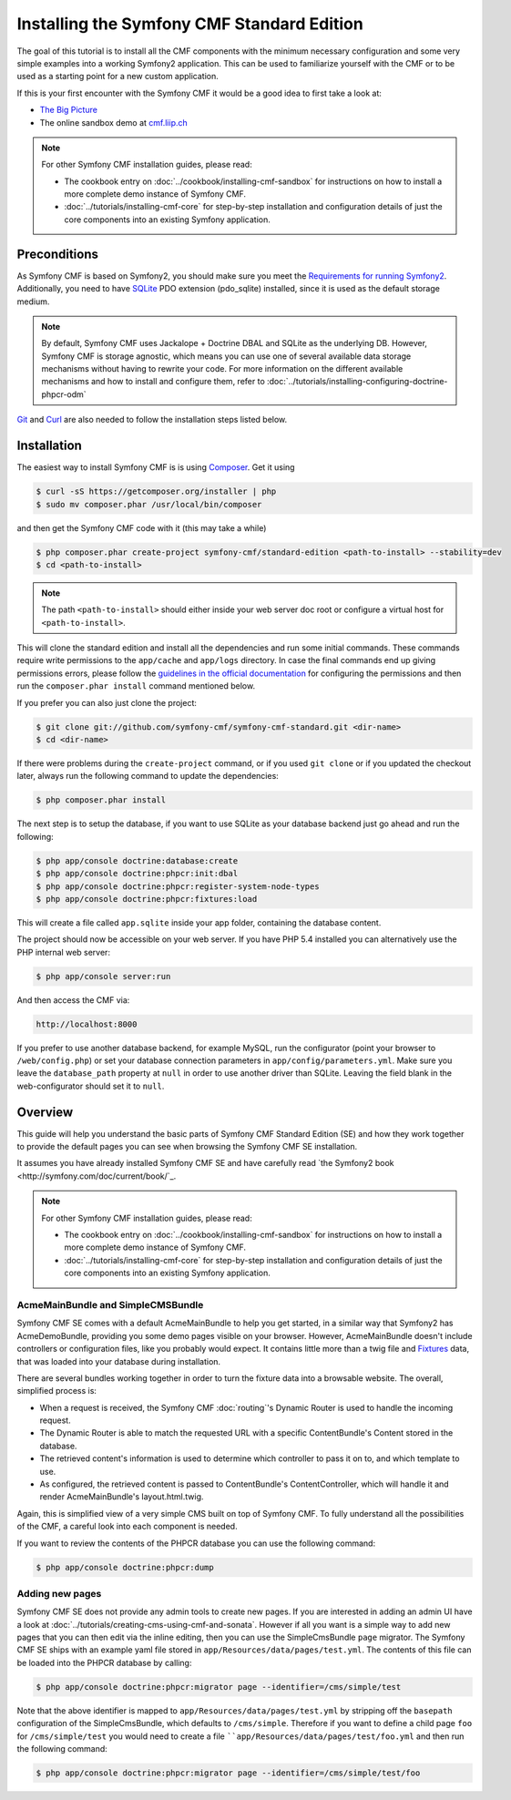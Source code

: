 .. index::
    single: Standard Edition, install

Installing the Symfony CMF Standard Edition
===========================================

The goal of this tutorial is to install all the CMF components with the minimum necessary
configuration and some very simple examples into a working Symfony2 application. This can
be used to familiarize yourself with the CMF or to be used as a starting point for a new
custom application.

If this is your first encounter with the Symfony CMF it would be a good idea to first take a
look at:

- `The Big Picture <http://slides.liip.ch/static/2012-01-17_symfony_cmf_big_picture.html#1>`_
- The online sandbox demo at `cmf.liip.ch <http://cmf.liip.ch>`_

.. note::

    For other Symfony CMF installation guides, please read:

    - The cookbook entry on :doc:`../cookbook/installing-cmf-sandbox` for instructions on
      how to install a more complete demo instance of Symfony CMF.
    - :doc:`../tutorials/installing-cmf-core` for step-by-step installation and
      configuration details of just the core components into an existing Symfony
      application.

Preconditions
-------------

As Symfony CMF is based on Symfony2, you should make sure you meet the
`Requirements for running Symfony2 <http://symfony.com/doc/current/reference/requirements.html>`_.
Additionally, you need to have `SQLite <http://www.sqlite.org/>`_ PDO extension (pdo_sqlite)
installed, since it is used as the default storage medium.

.. note::

    By default, Symfony CMF uses Jackalope + Doctrine DBAL and SQLite as
    the underlying DB. However, Symfony CMF is storage agnostic, which means
    you can use one of several available data storage mechanisms without
    having to rewrite your code. For more information on the different
    available mechanisms and how to install and configure them, refer to
    :doc:`../tutorials/installing-configuring-doctrine-phpcr-odm`

`Git <http://git-scm.com/>`_ and `Curl <http://curl.haxx.se/>`_ are also
needed to follow the installation steps listed below.


Installation
------------

The easiest way to install Symfony CMF is is using `Composer <http://getcomposer.org/>`_.
Get it using

.. code-block:: bash

    $ curl -sS https://getcomposer.org/installer | php
    $ sudo mv composer.phar /usr/local/bin/composer

and then get the Symfony CMF code with it (this may take a while)

.. code-block:: bash

    $ php composer.phar create-project symfony-cmf/standard-edition <path-to-install> --stability=dev
    $ cd <path-to-install>

.. note::

    The path ``<path-to-install>`` should either inside your web server doc root or
    configure a virtual host for ``<path-to-install>``.

This will clone the standard edition and install all the dependencies and run some initial commands.
These commands require write permissions to the ``app/cache`` and ``app/logs`` directory. In case
the final commands end up giving permissions errors, please follow the `guidelines in the official
documentation <http://symfony.com/doc/master/book/installation.html#configuration-and-setup>`_ for
configuring the permissions and then run the ``composer.phar install`` command mentioned below.

If you prefer you can also just clone the project:

.. code-block:: bash

    $ git clone git://github.com/symfony-cmf/symfony-cmf-standard.git <dir-name>
    $ cd <dir-name>

If there were problems during the ``create-project`` command, or if you used ``git clone`` or if you
updated the checkout later, always run the following command to update the dependencies:

.. code-block:: bash

    $ php composer.phar install

The next step is to setup the database, if you want to use SQLite as your database backend just go
ahead and run the following:

.. code-block:: bash

    $ php app/console doctrine:database:create
    $ php app/console doctrine:phpcr:init:dbal
    $ php app/console doctrine:phpcr:register-system-node-types
    $ php app/console doctrine:phpcr:fixtures:load

This will create a file called ``app.sqlite`` inside your app folder, containing the database content.

The project should now be accessible on your web server. If you have PHP 5.4 installed
you can alternatively use the PHP internal web server:

.. code-block:: bash

    $ php app/console server:run

And then access the CMF via:

.. code-block:: text

    http://localhost:8000

If you prefer to use another database backend, for example MySQL, run the configurator (point your browser
to ``/web/config.php``) or set your database connection parameters in ``app/config/parameters.yml``. Make sure you
leave the ``database_path`` property at ``null`` in order to use another driver than SQLite. Leaving the field blank
in the web-configurator should set it to ``null``.

Overview
--------

This guide will help you understand the basic parts of Symfony CMF Standard
Edition (SE) and how they work together to provide the default pages you
can see when browsing the Symfony CMF SE installation.

It assumes you have already installed Symfony CMF SE and have carefully
read `the Symfony2 book <http://symfony.com/doc/current/book/`_.

.. note::

    For other Symfony CMF installation guides, please read:

    - The cookbook entry on :doc:`../cookbook/installing-cmf-sandbox` for instructions on how to
      install a more complete demo instance of Symfony CMF.
    - :doc:`../tutorials/installing-cmf-core` for step-by-step installation and configuration
      details of just the core components into an existing Symfony application.

AcmeMainBundle and SimpleCMSBundle
~~~~~~~~~~~~~~~~~~~~~~~~~~~~~~~~~~

Symfony CMF SE comes with a default AcmeMainBundle to help you get started,
in a similar way that Symfony2 has AcmeDemoBundle, providing you some
demo pages visible on your browser. However, AcmeMainBundle doesn't include
controllers or configuration files, like you probably would expect. It contains
little more than a twig file and `Fixtures <http://symfony.com/doc/current/bundles/DoctrineFixturesBundle/index.html>`_
data, that was loaded into your database during installation.

There are several bundles working together in order to turn the fixture data
into a browsable website. The overall, simplified process is:

- When a request is received, the Symfony CMF :doc:`routing`'s Dynamic Router is used to handle the
  incoming request.
- The Dynamic Router is able to match the requested URL with a specific ContentBundle's Content
  stored in the database.
- The retrieved content's information is used to determine which controller to pass it on to, and
  which template to use.
- As configured, the retrieved content is passed to ContentBundle's ContentController, which will
  handle it and render AcmeMainBundle's layout.html.twig.

Again, this is simplified view of a very simple CMS built on top of Symfony CMF.
To fully understand all the possibilities of the CMF, a careful look into
each component is needed.

If you want to review the contents of the PHPCR database you can use the following command:

.. code-block:: bash

    $ php app/console doctrine:phpcr:dump

Adding new pages
~~~~~~~~~~~~~~~~

Symfony CMF SE does not provide any admin tools to create new pages. If you are interested in adding
an admin UI have a look at :doc:`../tutorials/creating-cms-using-cmf-and-sonata`. However if all you
want is a simple way to add new pages that you can then edit via the inline editing, then you can
use the SimpleCmsBundle ``page`` migrator. The Symfony CMF SE ships with an example yaml file stored
in ``app/Resources/data/pages/test.yml``. The contents of this file can be loaded into the PHPCR
database by calling:

.. code-block:: bash

    $ php app/console doctrine:phpcr:migrator page --identifier=/cms/simple/test

Note that the above identifier is mapped to ``app/Resources/data/pages/test.yml`` by stripping
off the ``basepath`` configuration of the SimpleCmsBundle, which defaults to ``/cms/simple``.
Therefore if you want to define a child page ``foo`` for ``/cms/simple/test`` you would need to
create a file ````app/Resources/data/pages/test/foo.yml`` and then run the following command:

.. code-block:: bash

    $ php app/console doctrine:phpcr:migrator page --identifier=/cms/simple/test/foo
